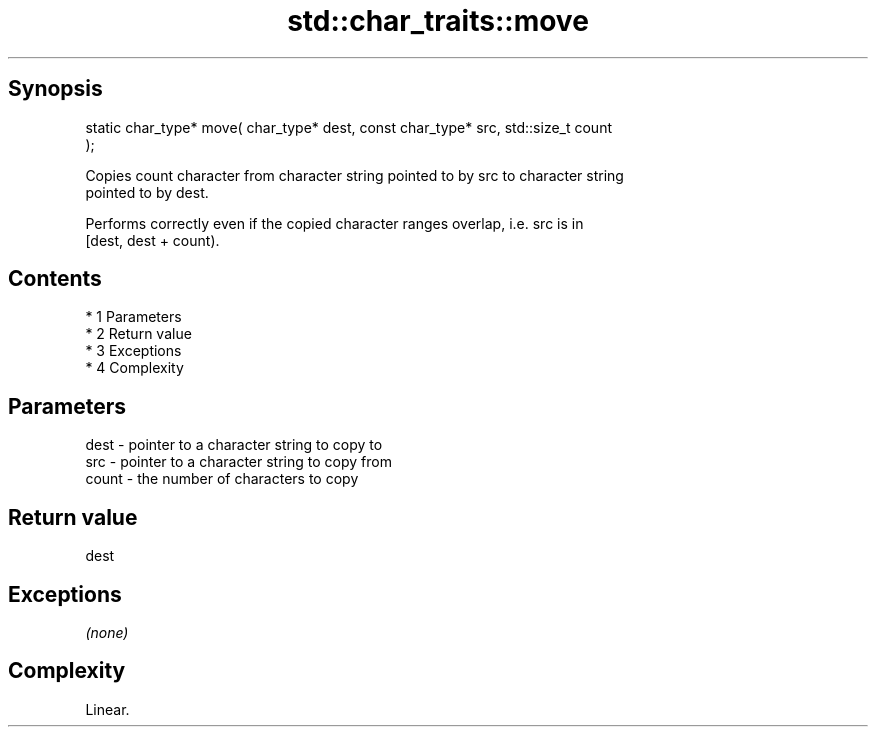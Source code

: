 .TH std::char_traits::move 3 "Apr 19 2014" "1.0.0" "C++ Standard Libary"
.SH Synopsis
   static char_type* move( char_type* dest, const char_type* src, std::size_t count
   );

   Copies count character from character string pointed to by src to character string
   pointed to by dest.

   Performs correctly even if the copied character ranges overlap, i.e. src is in
   [dest, dest + count).

.SH Contents

     * 1 Parameters
     * 2 Return value
     * 3 Exceptions
     * 4 Complexity

.SH Parameters

   dest  - pointer to a character string to copy to
   src   - pointer to a character string to copy from
   count - the number of characters to copy

.SH Return value

   dest

.SH Exceptions

   \fI(none)\fP

.SH Complexity

   Linear.
